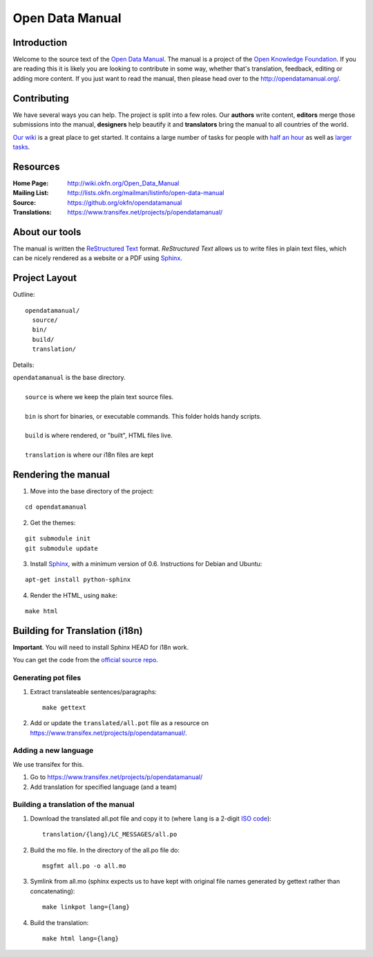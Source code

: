 Open Data Manual
================

Introduction
------------

Welcome to the source text of the `Open Data Manual`_. The manual is 
a project of the `Open Knowledge Foundation`_.  If you are reading this 
it is likely you are looking to contribute in some way, whether that's 
translation, feedback, editing or adding more content. If you just want 
to read the manual, then please head over to the 
http://opendatamanual.org/.


Contributing
------------

We have several ways you can help. The project is split into a few 
roles. Our **authors** write content, **editors** merge those 
submissions into the manual, **designers** help beautify it and 
**translators** bring the manual to all countries of the world.

`Our wiki`_ is a great place to get started. It contains a large
number of tasks for people with `half an hour`_ as well as `larger
tasks`_. 

.. _our wiki: http://wiki.okfn.org/Open_Data_Manual#Contributing
.. _half an hour: http://wiki.okfn.org/Open_Data_Manual#Micro-tasks
.. _larger tasks: http://wiki.okfn.org/Open_Data_Manual#Sections_that_need_authors


Resources
---------

:Home Page:     http://wiki.okfn.org/Open_Data_Manual
:Mailing List:  http://lists.okfn.org/mailman/listinfo/open-data-manual
:Source:        https://github.org/okfn/opendatamanual
:Translations:  https://www.transifex.net/projects/p/opendatamanual/


About our tools
---------------

The manual is written the `ReStructured Text`_ format. `ReStructured Text` 
allows us to write files in plain text files, which can be nicely rendered 
as a website or a PDF using `Sphinx`_.

.. _restructured text: http://docutils.sourceforge.net/docs/user/rst/quickref.html


Project Layout
--------------

Outline::

  opendatamanual/
    source/
    bin/
    build/
    translation/

Details:

| ``opendatamanual`` is the base directory.
|
|    ``source`` is where we keep the plain text source files.
|
|    ``bin`` is short for binaries, or executable commands. This folder holds handy scripts.
|
|    ``build`` is where rendered, or "built", HTML files live.  
|
|    ``translation`` is where our i18n files are kept


Rendering the manual
--------------------

1. Move into the base directory of the project:

::

    cd opendatamanual

2. Get the themes:

::

   git submodule init 
   git submodule update 

3. Install `Sphinx`_, with a minimum version of 0.6. Instructions for 
   Debian and Ubuntu:

::

    apt-get install python-sphinx

4. Render the HTML, using ``make``:  

::

    make html


Building for Translation (i18n)
-------------------------------

**Important**. You will need to install Sphinx HEAD for i18n work.

You can get the code from the `official source repo
<https://bitbucket.org/birkenfeld/sphinx/>`_.

Generating pot files
~~~~~~~~~~~~~~~~~~~~

1. Extract translateable sentences/paragraphs::

    make gettext

2. Add or update the ``translated/all.pot`` file as a resource on
   https://www.transifex.net/projects/p/opendatamanual/.

Adding a new language
~~~~~~~~~~~~~~~~~~~~~

We use transifex for this.

1. Go to https://www.transifex.net/projects/p/opendatamanual/
2. Add translation for specified language (and a team)

Building a translation of the manual
~~~~~~~~~~~~~~~~~~~~~~~~~~~~~~~~~~~~

1. Download the translated all.pot file and copy it to (where ``lang`` 
   is a 2-digit `ISO code <http://en.wikipedia.org/wiki/ISO_3166-1>`_)::
   
    translation/{lang}/LC_MESSAGES/all.po

2. Build the mo file. In the directory of the all.po file do::

    msgfmt all.po -o all.mo

3. Symlink from all.mo (sphinx expects us to have kept with original  
   file names generated by gettext rather than concatenating)::

    make linkpot lang={lang}

4. Build the translation::

    make html lang={lang}


.. _Open Data Manual: http://opendatamanual.org/
.. _Open Knowledge Foundation: http://okfn.org/
.. _Sphinx: http://sphinx.pocoo.org/

